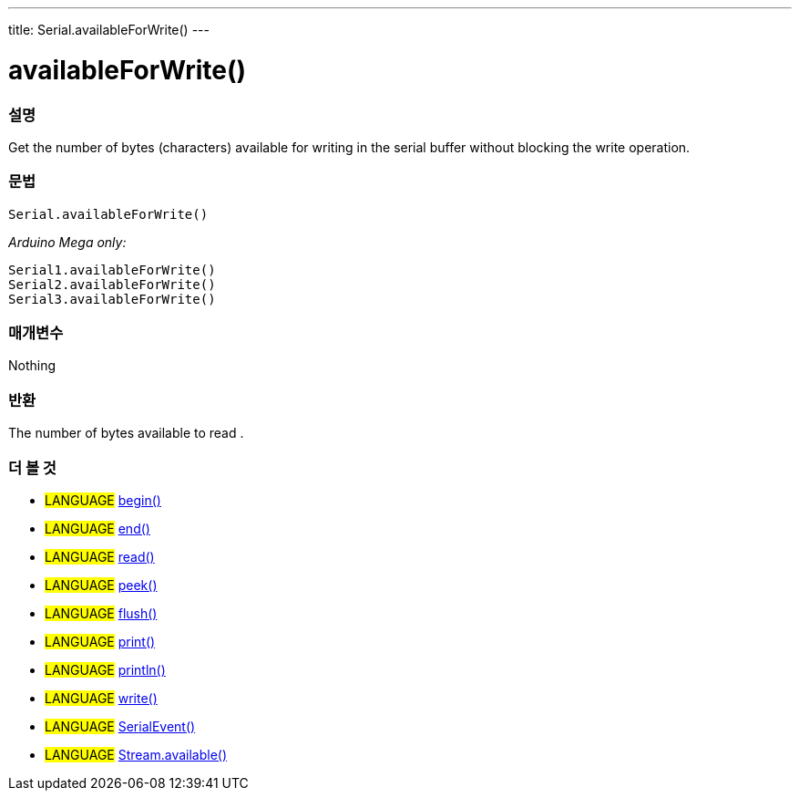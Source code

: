 ---
title: Serial.availableForWrite()
---




= availableForWrite()


// OVERVIEW SECTION STARTS
[#overview]
--

[float]
=== 설명
Get the number of bytes (characters) available for writing in the serial buffer without blocking the write operation.
[%hardbreaks]


[float]
=== 문법
`Serial.availableForWrite()`

_Arduino Mega only:_

`Serial1.availableForWrite()` +
`Serial2.availableForWrite()` +
`Serial3.availableForWrite()`


[float]
=== 매개변수
Nothing

[float]
=== 반환
The number of bytes available to read .
--
// OVERVIEW SECTION ENDS


// SEE ALSO SECTION
[#see_also]
--

[float]
=== 더 볼 것

[role="language"]
* #LANGUAGE# link:../begin[begin()] +
* #LANGUAGE# link:../end[end()] +
* #LANGUAGE# link:../read[read()] +
* #LANGUAGE# link:../peek[peek()] +
* #LANGUAGE# link:../flush[flush()] +
* #LANGUAGE# link:../print[print()] +
* #LANGUAGE# link:../println[println()] +
* #LANGUAGE# link:../write[write()] +
* #LANGUAGE# link:../serialevent[SerialEvent()] +
* #LANGUAGE# link:../../stream/streamavailable[Stream.available()]

--
// SEE ALSO SECTION ENDS

